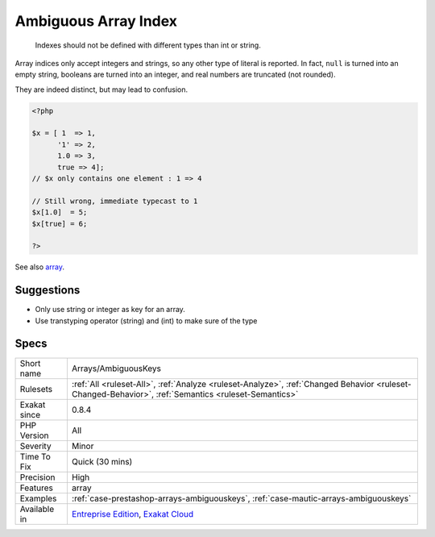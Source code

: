 .. _arrays-ambiguouskeys:

.. _ambiguous-array-index:

Ambiguous Array Index
+++++++++++++++++++++

  Indexes should not be defined with different types than int or string. 

Array indices only accept integers and strings, so any other type of literal is reported. In fact, ``null`` is turned into an empty string, booleans are turned into an integer, and real numbers are truncated (not rounded).

They are indeed distinct, but may lead to confusion.

.. code-block:: php
   
   <?php
   
   $x = [ 1  => 1,
         '1' => 2,
         1.0 => 3,
         true => 4];
   // $x only contains one element : 1 => 4
   
   // Still wrong, immediate typecast to 1
   $x[1.0]  = 5; 
   $x[true] = 6; 
   
   ?>

See also `array <https://www.php.net/manual/en/language.types.array.php>`_.


Suggestions
___________

* Only use string or integer as key for an array. 
* Use transtyping operator (string) and (int) to make sure of the type




Specs
_____

+--------------+------------------------------------------------------------------------------------------------------------------------------------------------------+
| Short name   | Arrays/AmbiguousKeys                                                                                                                                 |
+--------------+------------------------------------------------------------------------------------------------------------------------------------------------------+
| Rulesets     | :ref:`All <ruleset-All>`, :ref:`Analyze <ruleset-Analyze>`, :ref:`Changed Behavior <ruleset-Changed-Behavior>`, :ref:`Semantics <ruleset-Semantics>` |
+--------------+------------------------------------------------------------------------------------------------------------------------------------------------------+
| Exakat since | 0.8.4                                                                                                                                                |
+--------------+------------------------------------------------------------------------------------------------------------------------------------------------------+
| PHP Version  | All                                                                                                                                                  |
+--------------+------------------------------------------------------------------------------------------------------------------------------------------------------+
| Severity     | Minor                                                                                                                                                |
+--------------+------------------------------------------------------------------------------------------------------------------------------------------------------+
| Time To Fix  | Quick (30 mins)                                                                                                                                      |
+--------------+------------------------------------------------------------------------------------------------------------------------------------------------------+
| Precision    | High                                                                                                                                                 |
+--------------+------------------------------------------------------------------------------------------------------------------------------------------------------+
| Features     | array                                                                                                                                                |
+--------------+------------------------------------------------------------------------------------------------------------------------------------------------------+
| Examples     | :ref:`case-prestashop-arrays-ambiguouskeys`, :ref:`case-mautic-arrays-ambiguouskeys`                                                                 |
+--------------+------------------------------------------------------------------------------------------------------------------------------------------------------+
| Available in | `Entreprise Edition <https://www.exakat.io/entreprise-edition>`_, `Exakat Cloud <https://www.exakat.io/exakat-cloud/>`_                              |
+--------------+------------------------------------------------------------------------------------------------------------------------------------------------------+


